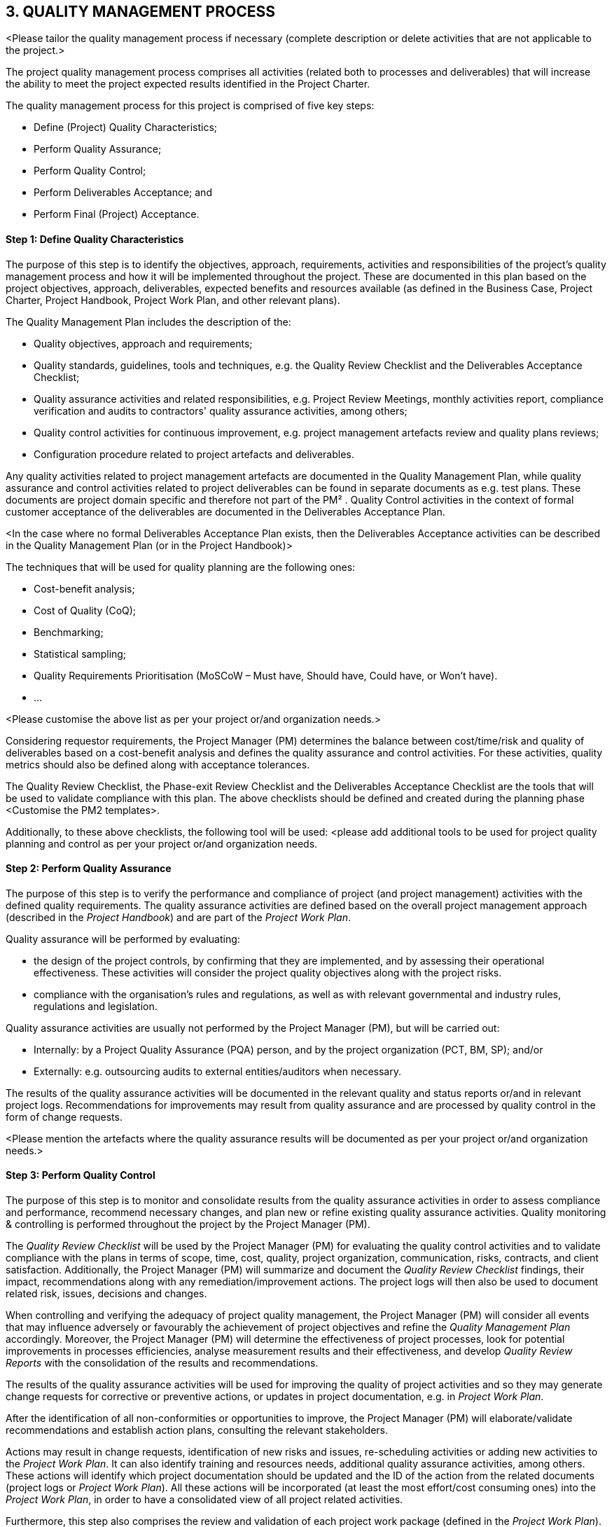 == 3. QUALITY MANAGEMENT PROCESS
[aqua]#<Please tailor the quality management process if necessary (complete description or delete activities that are not applicable to the project.>#

The project quality management process comprises all activities (related both to processes and deliverables) that will increase the ability to meet the project expected results identified in the Project Charter.

The quality management process for this project is comprised of five key steps:

*	Define (Project) Quality Characteristics;
*   Perform Quality Assurance;
*	Perform Quality Control;
*	Perform Deliverables Acceptance; and
*	Perform Final (Project) Acceptance.

[discrete]
==== Step 1: Define Quality Characteristics
The purpose of this step is to identify the objectives, approach, requirements, activities and responsibilities of the project's quality management process and how it will be implemented throughout the project. These are documented in this plan based on the project objectives, approach, deliverables, expected benefits and resources available (as defined in the Business Case, Project Charter, Project Handbook, Project Work Plan, and other relevant plans).

The Quality Management Plan includes the description of the:

*	Quality objectives, approach and requirements;
*	Quality standards, guidelines, tools and techniques, e.g. the Quality Review Checklist and the Deliverables Acceptance Checklist;
*	Quality assurance activities and related responsibilities, e.g. Project Review Meetings, monthly activities report, compliance verification and audits to contractors' quality assurance activities, among others;
*	Quality control activities for continuous improvement, e.g. project management artefacts review and quality plans reviews;
*	Configuration procedure related to project artefacts and deliverables.

Any quality activities related to project management artefacts are documented in the Quality Management Plan, while quality assurance and control activities related to project deliverables can be found in separate documents as e.g. test plans. These documents are project domain specific and therefore not part of the PM² . Quality Control activities in the context of formal customer acceptance of the deliverables are documented in the Deliverables Acceptance Plan.

[aqua]#<In the case where no formal Deliverables Acceptance Plan exists, then the Deliverables Acceptance activities can be described in the Quality Management Plan (or in the Project Handbook)>#

The techniques that will be used for quality planning are the following ones:

* [lime]#Cost-benefit analysis;#
* [lime]#Cost of Quality (CoQ);#
* [lime]#Benchmarking;#
* [lime]#Statistical sampling;#
* [lime]#Quality Requirements Prioritisation (MoSCoW – Must have, Should have, Could have, or Won't have).#
* [lime]#…#

[aqua]#<Please customise the above list as per your project or/and organization needs.>#

Considering requestor requirements, the Project Manager (PM) determines the balance between cost/time/risk and quality of deliverables based on a cost-benefit analysis and defines the quality assurance and control activities. For these activities, quality metrics should also be defined along with acceptance tolerances.

The Quality Review Checklist, the Phase-exit Review Checklist and the Deliverables Acceptance Checklist are the tools that will be used to validate compliance with this plan. The above checklists should be defined and created during the planning phase [aqua]#<Customise the PM2 templates>.#

[lime]#Additionally, to these above checklists, the following tool will be used:# [aqua]#<please add additional tools to be used for project quality planning and control as per your project or/and organization needs.#

[discrete]
====  Step 2: Perform Quality Assurance
The purpose of this step is to verify the performance and compliance of project (and project management) activities with the defined quality requirements. The quality assurance activities are defined based on the overall project management approach (described in the _Project Handbook_) and are part of the _Project Work Plan_.

Quality assurance will be performed by evaluating:

* the design of the project controls, by confirming that they are implemented, and by assessing their operational effectiveness. These activities will consider the project quality objectives along with the project risks.
* compliance with [lime]#the organisation’s rules and regulations, as well as with relevant governmental and industry rules, regulations and legislation.#

Quality assurance activities are usually not performed by the Project Manager (PM), but will be carried out:

* [underline]#Internally#: by a Project Quality Assurance (PQA) person, and by the project organization (PCT, BM, SP); and/or
* [underline]#Externally#: e.g. outsourcing audits to external entities/auditors when necessary.

The results of the quality assurance activities will be documented in the [lime]#relevant quality and status reports or/and in relevant project logs#. Recommendations for improvements may result from quality assurance and are processed by quality control in the form of change requests.

[aqua]#<Please mention the artefacts where the quality assurance results will be documented as per your project or/and organization needs.>#

[discrete]
====  Step 3: Perform Quality Control
The purpose of this step is to monitor and consolidate results from the quality assurance activities in order to assess compliance and performance, recommend necessary changes, and plan new or refine existing quality assurance activities. Quality monitoring & controlling is performed throughout the project by the Project Manager (PM).

The _Quality Review Checklist_ will be used by the Project Manager (PM) for evaluating the quality control activities and to validate compliance with the plans in terms of scope, time, cost, quality, project organization, communication, risks, contracts, and client satisfaction. Additionally, the Project Manager (PM) will summarize and document the _Quality Review Checklist_ findings, their impact, recommendations along with any remediation/improvement actions. The project logs will then also be used to document related risk, issues, decisions and changes.

When controlling and verifying the adequacy of project quality management, the Project Manager (PM) will consider all events that may influence adversely or favourably the achievement of project objectives and refine the _Quality Management Plan_ accordingly. Moreover, the Project Manager (PM) will determine the effectiveness of project processes, look for potential improvements in processes efficiencies, analyse measurement results and their effectiveness, and develop _Quality Review Reports_ with the consolidation of the results and recommendations.

The results of the quality assurance activities will be used for improving the quality of project activities and so they may generate change requests for corrective or preventive actions, or updates in project documentation, e.g. in _Project Work Plan_.

After the identification of all non-conformities or opportunities to improve, the Project Manager (PM) will elaborate/validate recommendations and establish action plans, consulting the relevant stakeholders.

Actions may result in change requests, identification of new risks and issues, re-scheduling activities or adding new activities to the _Project Work Plan_. It can also identify training and resources needs, additional quality assurance activities, among others. These actions will identify which project documentation should be updated and the ID of the action from the related documents (project logs or _Project Work Plan_). All these actions will be incorporated (at least the most effort/cost consuming ones) into the _Project Work Plan_, in order to have a consolidated view of all project related activities.

Furthermore, this step also comprises the review and validation of each project work package (defined in the _Project Work Plan_). If results are compliant with project quality requirements, the Project Manager (PM) will obtain approval on the outputs produced in each phase-gate, based on the defined criteria. The _Phase-Exit Review Checklist_ is used to support each phase-gate review. Additionally, formal go/no-go decisions for each milestone or phase will be agreed on and accepted by the Project Owner (PO) [aqua]#<or Project Steering Committee (PSC)>#, based on the success criteria.

All changes to the _Quality Management Plan_ and _Deliverables Acceptance Plan_ will be agreed by the relevant stakeholders and approved by the Project Steering Committee.

[discrete]
==== Step 4: Perform Deliverables Acceptance
The purpose of this step is to obtain formal approval from the Project Owner (PO) for each project deliverable. It comprises the verification if deliverables meet the predefined objectives and set of criteria defined in the Deliverables Acceptance Plan, so that the Project Owner (PO) can formally accept them, in the Deliverables Acceptance Note.

The _Deliverables Acceptance Checklist_ supports the monitoring of the status of all activities that are pre-condition to the delivery of project outputs to the Project Owner (PO) and the formal acceptance from him/her. Project deliverables are accepted if the acceptance activities (as described in the Deliverables Acceptance Plan) are successfully performed and within the pre-specified tolerances. The Project deliverables may be conditionally accepted even with a set of known issues, provided that these are documented and that there is a plan for addressing them.
[discrete]
==== Step 5: Perform Final Acceptance
The purpose of this step is to manage the final acceptance of the project, including the accepted deliverables and to perform the administrative closure of the project. The final acceptance is obtained from the Project Owner (PO), through a formal Project Acceptance Note.

Before the formal project sign-off, the Project Manager (PM) should report on project performance in the Project-End Review Meeting, discuss lessons learned and develop the _Project-End Report_. This report should summarize project performance throughout project lifecycle and describe the main risks, issues, constraints, opportunities and lessons learned identified along the project. It can also identify stakeholders' satisfaction level based on questionnaires or other type of feedback. The pitfalls, best practices and solutions implemented should be maintained in a project repository, accessible for future projects.

The administrative closure of the project includes updating, reviewing, organising and archiving all project documentation and records, [lime]#with the help of the Project Support Office (PSO)#. It also comprises the release of project resources, the final project acceptance and the communication of project end to the relevant stakeholders. The _Phase-exit Review Checklist_ will be used to validate the completion of project activities.

image::../../figures/raster/quality-process-diagram.png[]
[aqua]#<If you tailor the process, make sure you recreate the above process diagram>#

=== 3.1. Quality Management Roles and Responsibilities

The following RASCI table defines the responsibilities of those involved in quality management:
[cols="^30,^5,^5,^10,^10,^10,^10,^10,",options="header"]
|===
|RAM (RASCI)|	AGB*|	PSC|PO|	BM|	UR|	SP|	PM|	PCT
|Quality Management Plan|	I	|*A*	|C	|C	|C	|C	|*R*	|C
|Deliverables Acceptance Plan|	I|	*A*|	C|	S|	I|	C|	*R*|	C
|Perform Quality Assurance|	I	|I	|I	|S	|C	|I	|*A*	|*R*
|Perform Quality Control|	I|	I|	I|	C|	C|	*A*|	*R*|	C
|Perform Deliverables Acceptance|	I|	I|	*A*|	S|	C|	I|	*R*|	C
|Perform Final Acceptance|	I|	*A*|	C|	C|	I|	C|	*R*|	I|
|===
*AGB: Appropriate Governance Body.

[aqua]#<Please customise the above matrix as per your project or/and organization needs.>#

The contact details of each of the above stakeholders are documented in the _Project Stakeholder Matrix_.

Project quality approach and criteria are agreed by the Project Steering Committee (PSC).

The Project Manager is ultimately accountable for the correct and full completion of the quality assurance activities. Responsible is the person in the role of project auditor or reviewer that maybe internal to the team, to the organisation but outside the team, or external to the organisation.

The Project Manager (PM), supported by the Business Manager (BM), is accountable for scheduling the acceptance activities and ensuring that they are performed according to the plan.

The Project Manager (PM) is also responsible for performing quality control throughout the project under the supervision of the Solution Provider (SP).

The Project Owner (PO) is accountable for deliverables and project acceptance and for ensuring the availability of resources (including people) and guidelines for acceptance testing.
